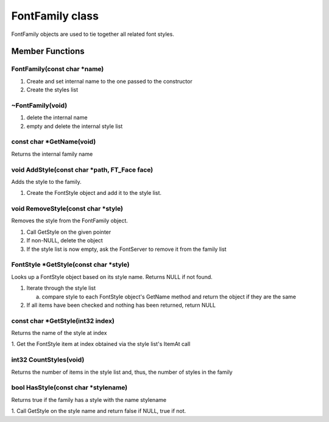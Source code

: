 FontFamily class
################

FontFamily objects are used to tie together all related font styles.

Member Functions
================

FontFamily(const char \*name)
-----------------------------

1. Create and set internal name to the one passed to the constructor
2. Create the styles list


~FontFamily(void)
-----------------

1. delete the internal name
2. empty and delete the internal style list

const char \*GetName(void)
---------------------------

Returns the internal family name


void AddStyle(const char \*path, FT_Face face)
----------------------------------------------

Adds the style to the family.


1. Create the FontStyle object and add it to the style list.


void RemoveStyle(const char \*style)
------------------------------------

Removes the style from the FontFamily object.


1. Call GetStyle on the given pointer
2. If non-NULL, delete the object
3. If the style list is now empty, ask the FontServer to remove it from the family list

FontStyle \*GetStyle(const char \*style)
----------------------------------------

Looks up a FontStyle object based on its style name. Returns NULL if
not found.


1. Iterate through the style list

   a. compare style to each FontStyle object's GetName method and return the object if they are the same

2. If all items have been checked and nothing has been returned, return NULL


const char \*GetStyle(int32 index)
----------------------------------

Returns the name of the style at index


1. Get the FontStyle item at index obtained via the style list's
ItemAt call


int32 CountStyles(void)
-----------------------

Returns the number of items in the style list and, thus, the number of
styles in the family


bool HasStyle(const char \*stylename)
-------------------------------------

Returns true if the family has a style with the name stylename


1. Call GetStyle on the style name and return false if NULL, true if
not.

